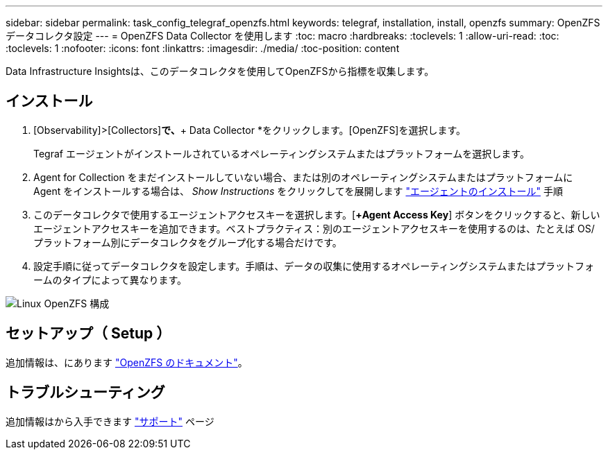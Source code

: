 ---
sidebar: sidebar 
permalink: task_config_telegraf_openzfs.html 
keywords: telegraf, installation, install, openzfs 
summary: OpenZFS データコレクタ設定 
---
= OpenZFS Data Collector を使用します
:toc: macro
:hardbreaks:
:toclevels: 1
:allow-uri-read: 
:toc: 
:toclevels: 1
:nofooter: 
:icons: font
:linkattrs: 
:imagesdir: ./media/
:toc-position: content


[role="lead"]
Data Infrastructure Insightsは、このデータコレクタを使用してOpenZFSから指標を収集します。



== インストール

. [Observability]>[Collectors]*で、*+ Data Collector *をクリックします。[OpenZFS]を選択します。
+
Tegraf エージェントがインストールされているオペレーティングシステムまたはプラットフォームを選択します。

. Agent for Collection をまだインストールしていない場合、または別のオペレーティングシステムまたはプラットフォームに Agent をインストールする場合は、 _Show Instructions_ をクリックしてを展開します link:task_config_telegraf_agent.html["エージェントのインストール"] 手順
. このデータコレクタで使用するエージェントアクセスキーを選択します。[*+Agent Access Key*] ボタンをクリックすると、新しいエージェントアクセスキーを追加できます。ベストプラクティス：別のエージェントアクセスキーを使用するのは、たとえば OS/ プラットフォーム別にデータコレクタをグループ化する場合だけです。
. 設定手順に従ってデータコレクタを設定します。手順は、データの収集に使用するオペレーティングシステムまたはプラットフォームのタイプによって異なります。


image:OpenZFSDCConfigLinux.png["Linux OpenZFS 構成"]



== セットアップ（ Setup ）

追加情報は、にあります link:http://open-zfs.org/wiki/Documentation["OpenZFS のドキュメント"]。



== トラブルシューティング

追加情報はから入手できます link:concept_requesting_support.html["サポート"] ページ
